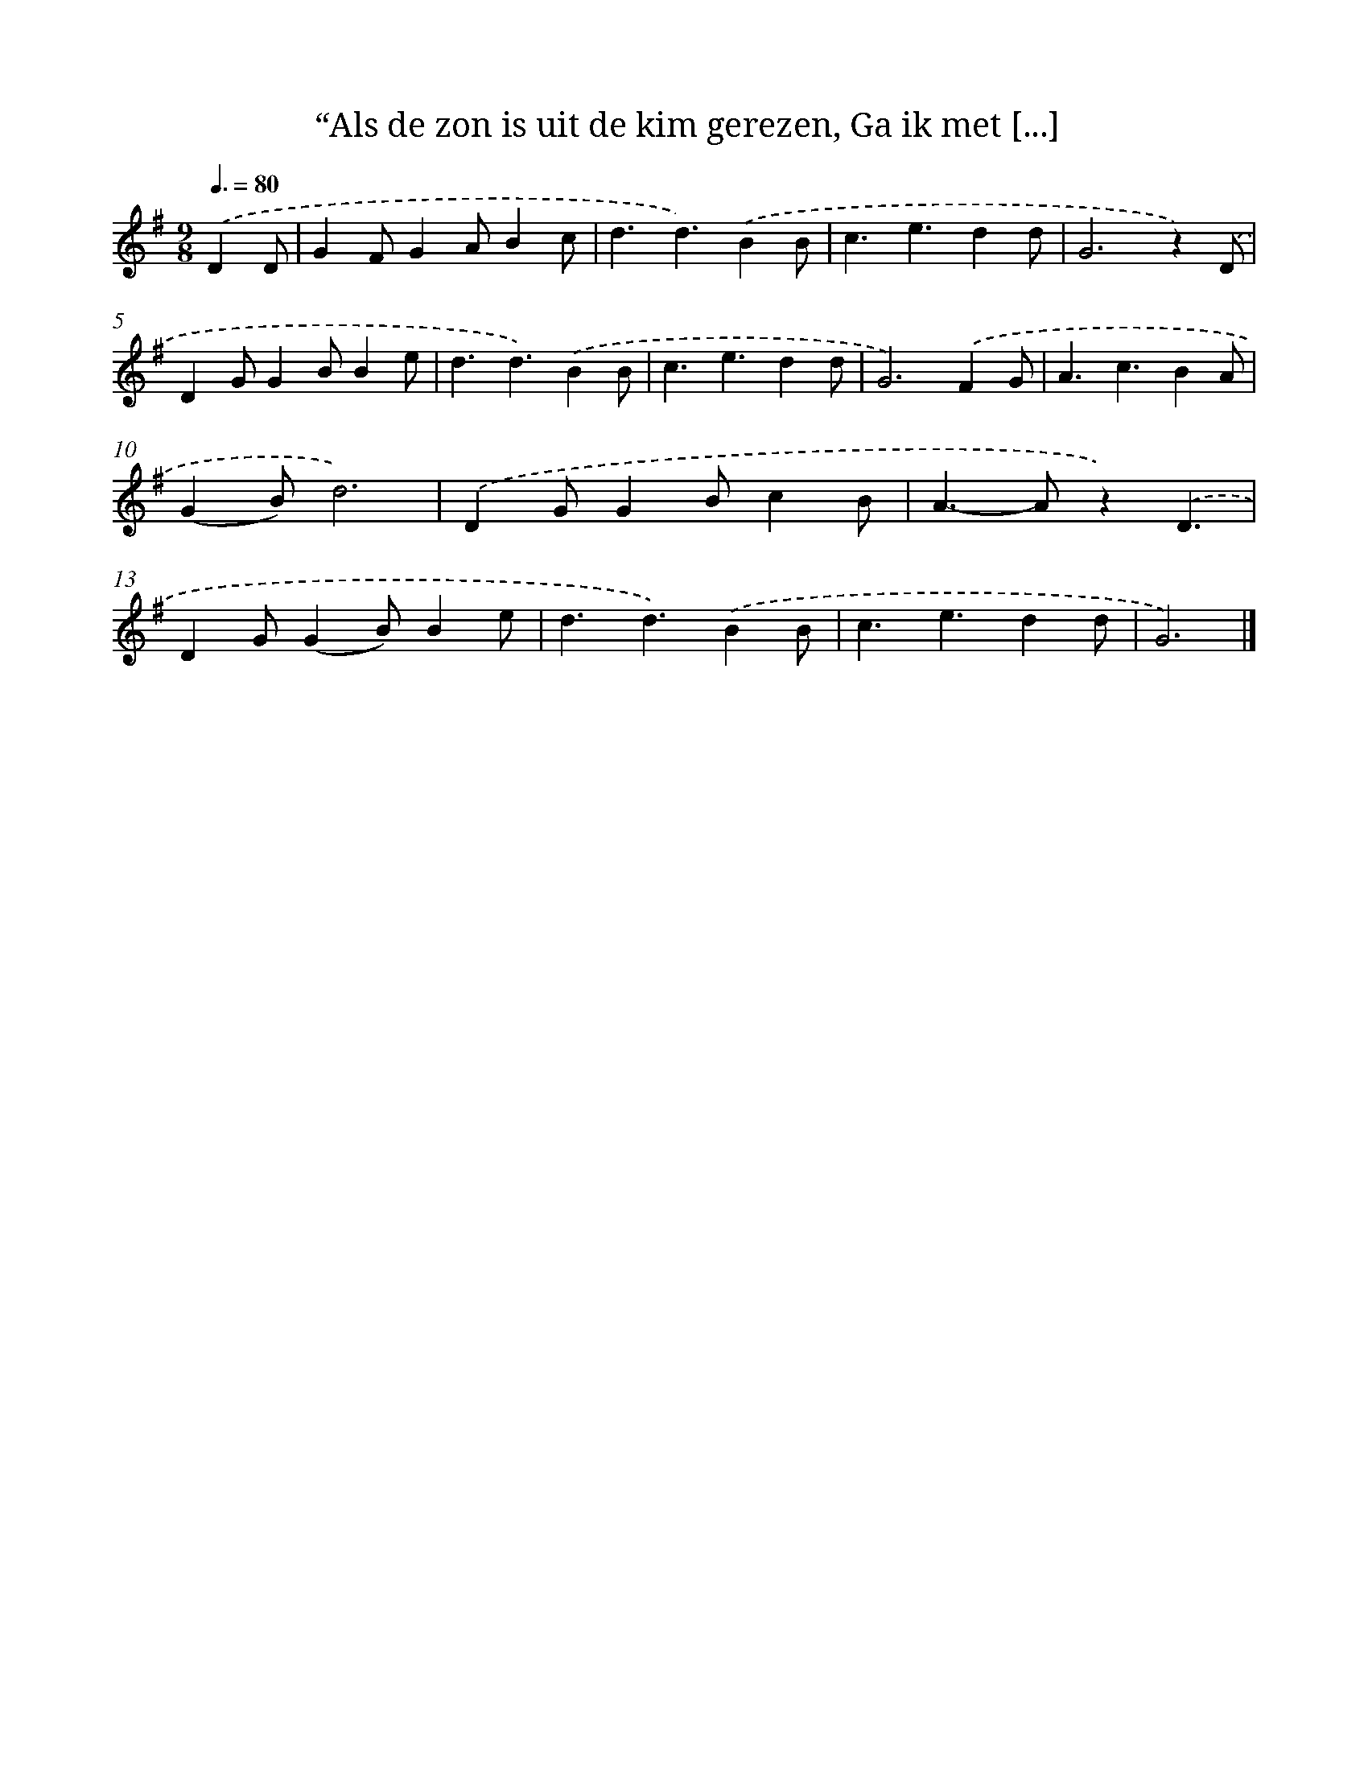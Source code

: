 X: 9023
T: “Als de zon is uit de kim gerezen, Ga ik met [...]
%%abc-version 2.0
%%abcx-abcm2ps-target-version 5.9.1 (29 Sep 2008)
%%abc-creator hum2abc beta
%%abcx-conversion-date 2018/11/01 14:36:52
%%humdrum-veritas 1606429097
%%humdrum-veritas-data 1559844100
%%continueall 1
%%barnumbers 0
L: 1/4
M: 9/8
Q: 3/8=80
K: G clef=treble
.('DD/ [I:setbarnb 1]|
GF/GA/Bc/ |
d3/d3/).('BB/ |
c3/e3/dd/ |
G2>z2).('D/ |
DG/GB/Be/ |
d3/d3/).('BB/ |
c3/e3/dd/ |
G2>).('F2G/ |
A3/c3/BA/ |
(GB/)d3) |
.('DG/GB/cB/ |
A>-Az).('D3/ |
DG/(GB/)Be/ |
d3/d3/).('BB/ |
c3/e3/dd/ |
G3) |]
